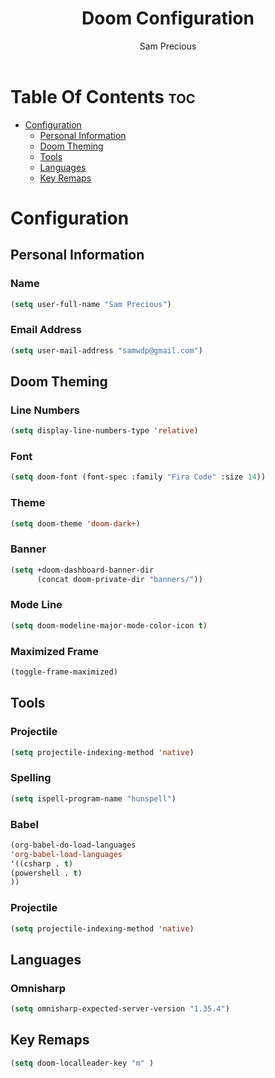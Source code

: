 #+TITLE: Doom Configuration
#+AUTHOR: Sam Precious
#+EMAIL: samwdp@gmail.com
#+LANGUAGE: en
#+STARTUP: inlineimages
#+PROPERTY: header-args :tangle yes :cache yes :results silent :padline no

* Table Of Contents :toc:
- [[#configuration][Configuration]]
  - [[#personal-information][Personal Information]]
  - [[#doom-theming][Doom Theming]]
  - [[#tools][Tools]]
  - [[#languages][Languages]]
  - [[#key-remaps][Key Remaps]]

* Configuration
** Personal Information
*** Name
#+BEGIN_SRC emacs-lisp
(setq user-full-name "Sam Precious")
#+END_SRC
*** Email Address
#+BEGIN_SRC emacs-lisp
(setq user-mail-address "samwdp@gmail.com")
#+END_SRC
** Doom Theming
*** Line Numbers
#+BEGIN_SRC emacs-lisp
(setq display-line-numbers-type 'relative)
#+END_SRC
*** Font
#+BEGIN_SRC emacs-lisp
(setq doom-font (font-spec :family "Fira Code" :size 14))
#+END_SRC

*** Theme
#+BEGIN_SRC emacs-lisp
(setq doom-theme 'doom-dark+)
#+END_SRC
*** Banner
#+BEGIN_SRC emacs-lisp
(setq +doom-dashboard-banner-dir
      (concat doom-private-dir "banners/"))
#+END_SRC
*** Mode Line
#+BEGIN_SRC emacs-lisp
(setq doom-modeline-major-mode-color-icon t)
#+END_SRC
*** Maximized Frame
#+BEGIN_SRC emacs-lisp
(toggle-frame-maximized)
#+END_SRC
** Tools
*** Projectile
#+BEGIN_SRC emacs-lisp
(setq projectile-indexing-method 'native)
#+END_SRC
*** Spelling
#+BEGIN_SRC emacs-lisp
(setq ispell-program-name "hunspell")
#+END_SRC
*** Babel
#+BEGIN_SRC emacs-lisp
(org-babel-do-load-languages
'org-babel-load-languages
'((csharp . t)
(powershell . t)
))
#+END_SRC
*** Projectile
#+BEGIN_SRC emacs-lisp
(setq projectile-indexing-method 'native)
#+END_SRC
** Languages
*** Omnisharp
#+BEGIN_SRC emacs-lisp
(setq omnisharp-expected-server-version "1.35.4")
#+END_SRC
** Key Remaps
#+BEGIN_SRC emacs-lisp
(setq doom-localleader-key "m" )
#+END_SRC
